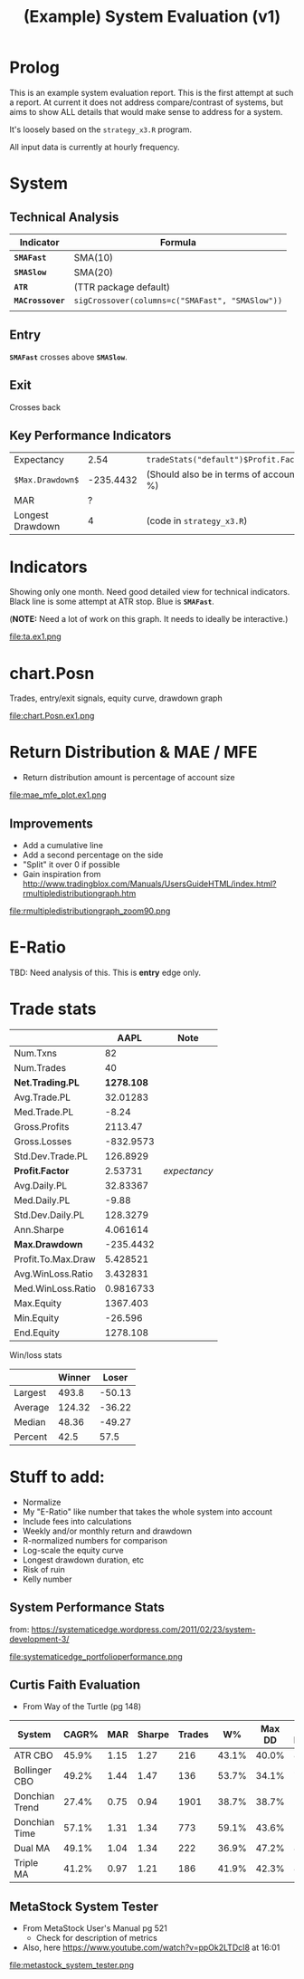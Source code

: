#+TITLE: (Example) System Evaluation (v1)
#+DRAWERS: HIDDEN STATE

* Prolog
  This is an example system evaluation report. This is the first
  attempt at such a report. At current it does not address
  compare/contrast of systems, but aims to show ALL details that would
  make sense to address for a system.

  It's loosely based on the ~strategy_x3.R~ program.

  All input data is currently at hourly frequency.
* System
** Technical Analysis
   | Indicator       | Formula                                         |
   |-----------------+-------------------------------------------------|
   | *~SMAFast~*     | SMA(10)                                         |
   | *~SMASlow~*     | SMA(20)                                         |
   | *~ATR~*         | (TTR package default)                           |
   | *~MACrossover~* | ~sigCrossover(columns=c("SMAFast", "SMASlow"))~ |
   |                 |                                                 |
** Entry
   *~SMAFast~* crosses above *~SMASlow~*.
** Exit
   Crosses back
** Key Performance Indicators
   | Expectancy       |      2.54 | =tradeStats("default")$Profit.Factor=  |
   | =$Max.Drawdown$= | -235.4432 | (Should also be in terms of account %) |
   | MAR              |         ? |                                        |
   | Longest Drawdown |         4 | (code in =strategy_x3.R=)              |
#+TBLFM: $1=$Max.Drawdown$
* Indicators
  Showing only one month. Need good detailed view for technical
  indicators. Black line is some attempt at ATR stop. Blue is
  *~SMAFast~*.

  (*NOTE:* Need a lot of work on this graph. It needs to ideally be
  interactive.)

  file:ta.ex1.png
* chart.Posn
#+COMMENT: 1200x600
  Trades, entry/exit signals, equity curve, drawdown graph

  file:chart.Posn.ex1.png
* Return Distribution & MAE / MFE
#+COMMENT: 1500x300
  + Return distribution amount is percentage of account size

  file:mae_mfe_plot.ex1.png
** Improvements
   + Add a cumulative line
   + Add a second percentage on the side
   + "Split" it over 0 if possible
   + Gain inspiration from
     http://www.tradingblox.com/Manuals/UsersGuideHTML/index.html?rmultipledistributiongraph.htm

   file:rmultipledistributiongraph_zoom90.png
* E-Ratio
  TBD: Need analysis of this. This is *entry* edge only.
* Trade stats
|                    |       AAPL | Note         |
|--------------------+------------+--------------|
| Num.Txns           |         82 |              |
| Num.Trades         |         40 |              |
| *Net.Trading.PL*   | *1278.108* |              |
| Avg.Trade.PL       |   32.01283 |              |
| Med.Trade.PL       |      -8.24 |              |
| Gross.Profits      |    2113.47 |              |
| Gross.Losses       |  -832.9573 |              |
| Std.Dev.Trade.PL   |   126.8929 |              |
| *Profit.Factor*    |    2.53731 | /expectancy/ |
| Avg.Daily.PL       |   32.83367 |              |
| Med.Daily.PL       |      -9.88 |              |
| Std.Dev.Daily.PL   |   128.3279 |              |
| Ann.Sharpe         |   4.061614 |              |
| *Max.Drawdown*     |  -235.4432 |              |
| Profit.To.Max.Draw |   5.428521 |              |
| Avg.WinLoss.Ratio  |   3.432831 |              |
| Med.WinLoss.Ratio  |  0.9816733 |              |
| Max.Equity         |   1367.403 |              |
| Min.Equity         |    -26.596 |              |
| End.Equity         |   1278.108 |              |

Win/loss stats

|         | Winner |  Loser |
|---------+--------+--------|
| Largest |  493.8 | -50.13 |
| Average | 124.32 | -36.22 |
| Median  |  48.36 | -49.27 |
| Percent |   42.5 |   57.5 |

* Stuff to add:
  + Normalize
  + My "E-Ratio" like number that takes the whole system into account
  + Include fees into calculations
  + Weekly and/or monthly return and drawdown
  + R-normalized numbers for comparison
  + Log-scale the equity curve
  + Longest drawdown duration, etc
  + Risk of ruin
  + Kelly number
** System Performance Stats
   from:
   https://systematicedge.wordpress.com/2011/02/23/system-development-3/

   file:systematicedge_portfolioperformance.png
** Curtis Faith Evaluation
   + From Way of the Turtle (pg 148)
   | System         | CAGR% |  MAR | Sharpe | Trades |    W% | Max DD | DD Length |
   |----------------+-------+------+--------+--------+-------+--------+-----------|
   | ATR CBO        | 45.9% | 1.15 |   1.27 |    216 | 43.1% |  40.0% |       8.3 |
   | Bollinger CBO  | 49.2% | 1.44 |   1.47 |    136 | 53.7% |  34.1% |       7.8 |
   | Donchian Trend | 27.4% | 0.75 |   0.94 |   1901 | 38.7% |  38.7% |      27.6 |
   | Donchian Time  | 57.1% | 1.31 |   1.34 |    773 | 59.1% |  43.6% |      12.1 |
   | Dual MA        | 49.1% | 1.04 |   1.34 |    222 | 36.9% |  47.2% |       8.3 |
   | Triple MA      | 41.2% | 0.97 |   1.21 |    186 | 41.9% |  42.3% |       8.5 |

** MetaStock System Tester
   + From MetaStock User's Manual pg 521
	 + Check for description of metrics
   + Also, here https://www.youtube.com/watch?v=ppOk2LTDcI8 at 16:01

   file:metastock_system_tester.png
